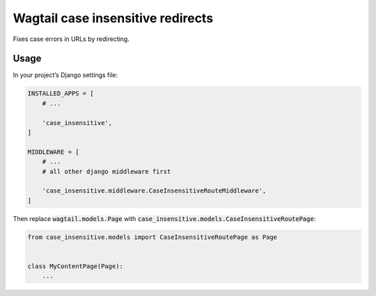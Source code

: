 Wagtail case insensitive redirects
==================================

Fixes case errors in URLs by redirecting.

Usage
-----

In your project’s Django settings file:

.. code:: python

    INSTALLED_APPS = [
        # ...

        'case_insensitive',
    ]

    MIDDLEWARE = [
        # ...
        # all other django middleware first

        'case_insensitive.middleware.CaseInsensitiveRouteMiddleware',
    ]


Then replace :code:`wagtail.models.Page` with :code:`case_insensitive.models.CaseInsensitiveRoutePage`:

.. code:: python

    from case_insensitive.models import CaseInsensitiveRoutePage as Page


    class MyContentPage(Page):
        ...
